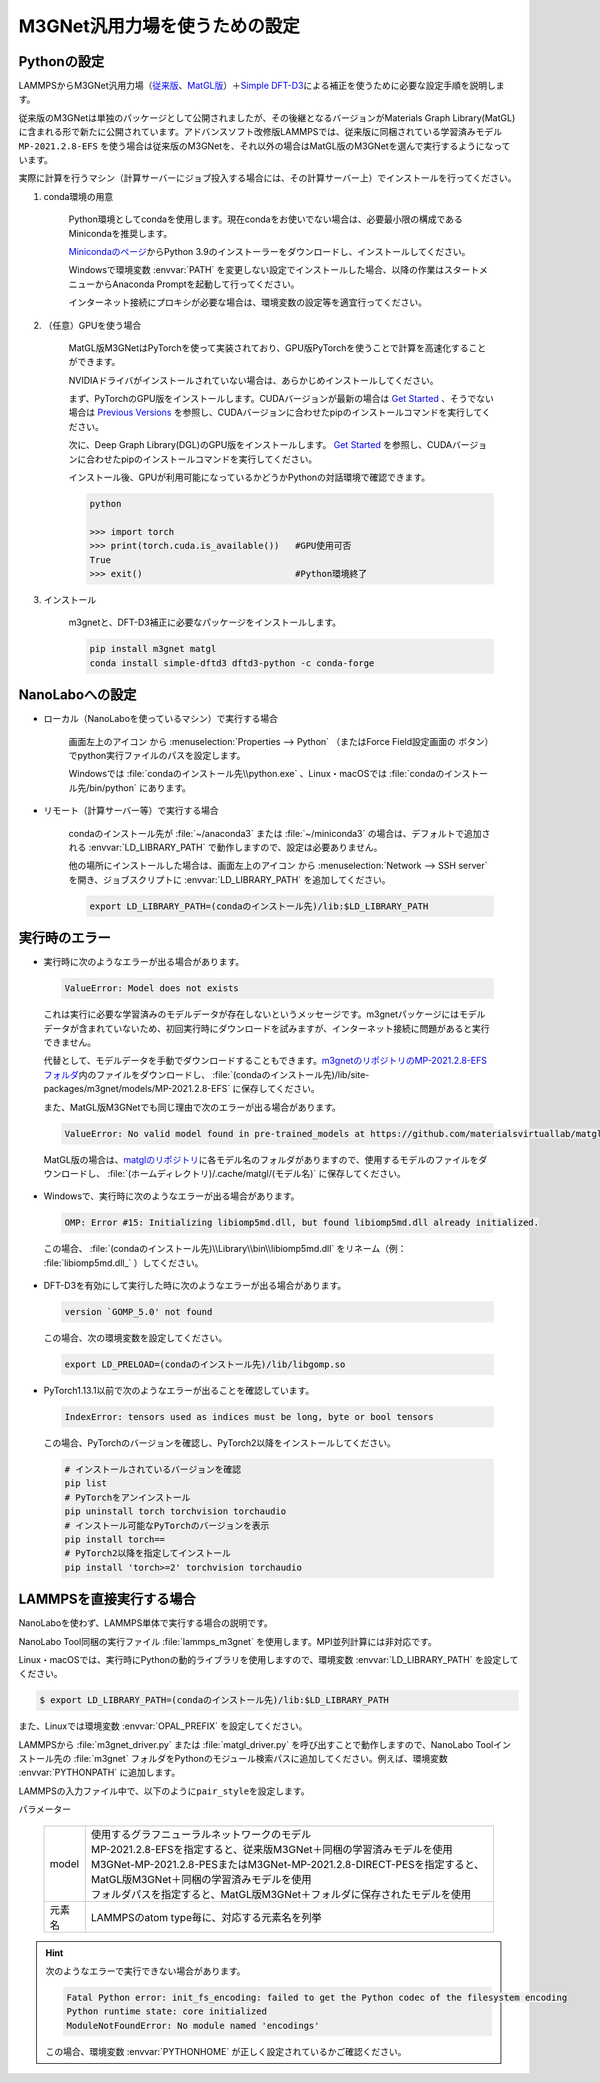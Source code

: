 .. _m3gnet:

===========================================================
M3GNet汎用力場を使うための設定
===========================================================

.. _m3gnetpython:

Pythonの設定
===============

LAMMPSからM3GNet汎用力場（\ `従来版 <https://github.com/materialsvirtuallab/m3gnet>`_\ 、\ `MatGL版 <https://github.com/materialsvirtuallab/matgl>`_\ ）＋\ `Simple DFT-D3 <https://dftd3.readthedocs.io/en/latest/>`_\ による補正を使うために必要な設定手順を説明します。

従来版のM3GNetは単独のパッケージとして公開されましたが、その後継となるバージョンがMaterials Graph Library(MatGL)に含まれる形で新たに公開されています。アドバンスソフト改修版LAMMPSでは、従来版に同梱されている学習済みモデル ``MP-2021.2.8-EFS`` を使う場合は従来版のM3GNetを、それ以外の場合はMatGL版のM3GNetを選んで実行するようになっています。

実際に計算を行うマシン（計算サーバーにジョブ投入する場合には、その計算サーバー上）でインストールを行ってください。

#. conda環境の用意

     Python環境としてcondaを使用します。現在condaをお使いでない場合は、必要最小限の構成であるMinicondaを推奨します。

     `Minicondaのページ <https://docs.conda.io/en/latest/miniconda.html>`_\ からPython 3.9のインストーラーをダウンロードし、インストールしてください。

     Windowsで環境変数 :envvar:`PATH` を変更しない設定でインストールした場合、以降の作業はスタートメニューからAnaconda Promptを起動して行ってください。

     インターネット接続にプロキシが必要な場合は、環境変数の設定等を適宜行ってください。

     .. code-block:: console
      :caption: Windows・認証なしの例

      set HTTP_PROXY=http://host:port
      set HTTPS_PROXY=http://host:port

     .. code-block:: console
      :caption: Linux・認証ありの例

      export HTTP_PROXY=http://user:pass@host:port
      export HTTPS_PROXY=http://user:pass@host:port

#. （任意）GPUを使う場合

     MatGL版M3GNetはPyTorchを使って実装されており、GPU版PyTorchを使うことで計算を高速化することができます。

     NVIDIAドライバがインストールされていない場合は、あらかじめインストールしてください。

     まず、PyTorchのGPU版をインストールします。CUDAバージョンが最新の場合は `Get Started <https://pytorch.org/get-started>`__ 、そうでない場合は `Previous Versions <https://pytorch.org/get-started/previous-versions/>`_ を参照し、CUDAバージョンに合わせたpipのインストールコマンドを実行してください。

     次に、Deep Graph Library(DGL)のGPU版をインストールします。 `Get Started <https://www.dgl.ai/pages/start.html>`__ を参照し、CUDAバージョンに合わせたpipのインストールコマンドを実行してください。

     インストール後、GPUが利用可能になっているかどうかPythonの対話環境で確認できます。

     .. code-block:: python

      python

      >>> import torch
      >>> print(torch.cuda.is_available())   #GPU使用可否
      True
      >>> exit()                             #Python環境終了

#. インストール

     m3gnetと、DFT-D3補正に必要なパッケージをインストールします。

     .. code-block:: console

         pip install m3gnet matgl
         conda install simple-dftd3 dftd3-python -c conda-forge

.. _m3gnetnanolabo:

NanoLaboへの設定
====================

- ローカル（NanoLaboを使っているマシン）で実行する場合

      画面左上のアイコン |mainmenuicon| から :menuselection:`Properties --> Python` （またはForce Field設定画面の |gearicon| ボタン）でpython実行ファイルのパスを設定します。

      Windowsでは :file:`condaのインストール先\\python.exe` 、Linux・macOSでは :file:`condaのインストール先/bin/python` にあります。

- リモート（計算サーバー等）で実行する場合

     condaのインストール先が :file:`~/anaconda3` または :file:`~/miniconda3` の場合は、デフォルトで追加される :envvar:`LD_LIBRARY_PATH` で動作しますので、設定は必要ありません。

     他の場所にインストールした場合は、画面左上のアイコン |mainmenuicon| から :menuselection:`Network --> SSH server` を開き、ジョブスクリプトに :envvar:`LD_LIBRARY_PATH` を追加してください。

     .. code-block:: console

         export LD_LIBRARY_PATH=(condaのインストール先)/lib:$LD_LIBRARY_PATH

.. |mainmenuicon| image:: /img/mainmenuicon.png
.. |gearicon| image:: /img/gear.png

.. _m3gneterror:

実行時のエラー
====================

- 実行時に次のようなエラーが出る場合があります。

 .. code-block:: none
 
  ValueError: Model does not exists

 これは実行に必要な学習済みのモデルデータが存在しないというメッセージです。m3gnetパッケージにはモデルデータが含まれていないため、初回実行時にダウンロードを試みますが、インターネット接続に問題があると実行できません。

 代替として、モデルデータを手動でダウンロードすることもできます。\ `m3gnetのリポジトリのMP-2021.2.8-EFSフォルダ <https://github.com/materialsvirtuallab/m3gnet/tree/main/pretrained/MP-2021.2.8-EFS>`_\ 内のファイルをダウンロードし、 :file:`(condaのインストール先)/lib/site-packages/m3gnet/models/MP-2021.2.8-EFS` に保存してください。

 また、MatGL版M3GNetでも同じ理由で次のエラーが出る場合があります。

 .. code-block:: none

  ValueError: No valid model found in pre-trained_models at https://github.com/materialsvirtuallab/matgl/raw/main/pretrained_models/.

 MatGL版の場合は、\ `matglのリポジトリ <https://github.com/materialsvirtuallab/matgl/tree/main/pretrained_models>`_\ に各モデル名のフォルダがありますので、使用するモデルのファイルをダウンロードし、 :file:`(ホームディレクトリ)/.cache/matgl/(モデル名)` に保存してください。

- Windowsで、実行時に次のようなエラーが出る場合があります。

 .. code-block:: none
 
  OMP: Error #15: Initializing libiomp5md.dll, but found libiomp5md.dll already initialized.

 この場合、 :file:`(condaのインストール先)\\Library\\bin\\libiomp5md.dll` をリネーム（例： :file:`libiomp5md.dll_` ）してください。

- DFT-D3を有効にして実行した時に次のようなエラーが出る場合があります。

 .. code-block:: none

  version `GOMP_5.0' not found

 この場合、次の環境変数を設定してください。

 .. code-block:: none

  export LD_PRELOAD=(condaのインストール先)/lib/libgomp.so

- PyTorch1.13.1以前で次のようなエラーが出ることを確認しています。

 .. code-block:: none
 
  IndexError: tensors used as indices must be long, byte or bool tensors

 この場合、PyTorchのバージョンを確認し、PyTorch2以降をインストールしてください。

 .. code-block:: console

  # インストールされているバージョンを確認
  pip list
  # PyTorchをアンインストール
  pip uninstall torch torchvision torchaudio
  # インストール可能なPyTorchのバージョンを表示
  pip install torch==
  # PyTorch2以降を指定してインストール
  pip install 'torch>=2' torchvision torchaudio

.. _m3gnetlammps:

LAMMPSを直接実行する場合
===========================

NanoLaboを使わず、LAMMPS単体で実行する場合の説明です。

NanoLabo Tool同梱の実行ファイル :file:`lammps_m3gnet` を使用します。MPI並列計算には非対応です。

Linux・macOSでは、実行時にPythonの動的ライブラリを使用しますので、環境変数 :envvar:`LD_LIBRARY_PATH` を設定してください。

.. code-block:: console

 $ export LD_LIBRARY_PATH=(condaのインストール先)/lib:$LD_LIBRARY_PATH

また、Linuxでは環境変数 :envvar:`OPAL_PREFIX` を設定してください。

.. code-block:: console
 :caption: デフォルトの場所にインストールした場合の例

 $ export OPAL_PREFIX=/opt/AdvanceSoft/NanoLabo/exec.LINUX/mpi

LAMMPSから :file:`m3gnet_driver.py` または :file:`matgl_driver.py` を呼び出すことで動作しますので、NanoLabo Toolインストール先の :file:`m3gnet` フォルダをPythonのモジュール検索パスに追加してください。例えば、環境変数 :envvar:`PYTHONPATH` に追加します。

.. code-block:: console
 :caption: Linuxの例

 $ export PYTHONPATH=(NanoLabo Toolのインストール先)/m3gnet:$PYTHONPATH

LAMMPSの入力ファイル中で、以下のように\ ``pair_style``\ を設定します。

.. code-block:: none
 :caption: M3GNet

 pair_style m3gnet
 pair_coeff * * <model> <元素名1 元素名2 ...>

.. code-block:: none
 :caption: M3GNet + DFT-D3による補正

 pair_style m3gnet/d3
 pair_coeff * * <model> <元素名1 元素名2 ...>

パラメーター

 .. table::
  :widths: auto

  +--------------------+---------------------------------------------------------------------------------------------------------------------+
  | model              || 使用するグラフニューラルネットワークのモデル                                                                       |
  |                    || MP-2021.2.8-EFSを指定すると、従来版M3GNet＋同梱の学習済みモデルを使用                                              |
  |                    || M3GNet-MP-2021.2.8-PESまたはM3GNet-MP-2021.2.8-DIRECT-PESを指定すると、MatGL版M3GNet＋同梱の学習済みモデルを使用   |
  |                    || フォルダパスを指定すると、MatGL版M3GNet＋フォルダに保存されたモデルを使用                                          |
  +--------------------+---------------------------------------------------------------------------------------------------------------------+
  | 元素名             | LAMMPSのatom type毎に、対応する元素名を列挙                                                                         |
  +--------------------+---------------------------------------------------------------------------------------------------------------------+

.. hint::

 次のようなエラーで実行できない場合があります。

 .. code-block:: none

  Fatal Python error: init_fs_encoding: failed to get the Python codec of the filesystem encoding
  Python runtime state: core initialized
  ModuleNotFoundError: No module named 'encodings'

 この場合、環境変数 :envvar:`PYTHONHOME` が正しく設定されているかご確認ください。

 .. code-block:: console
  :caption: Windowsの例

  set PYTHONHOME=(condaのインストール先)
